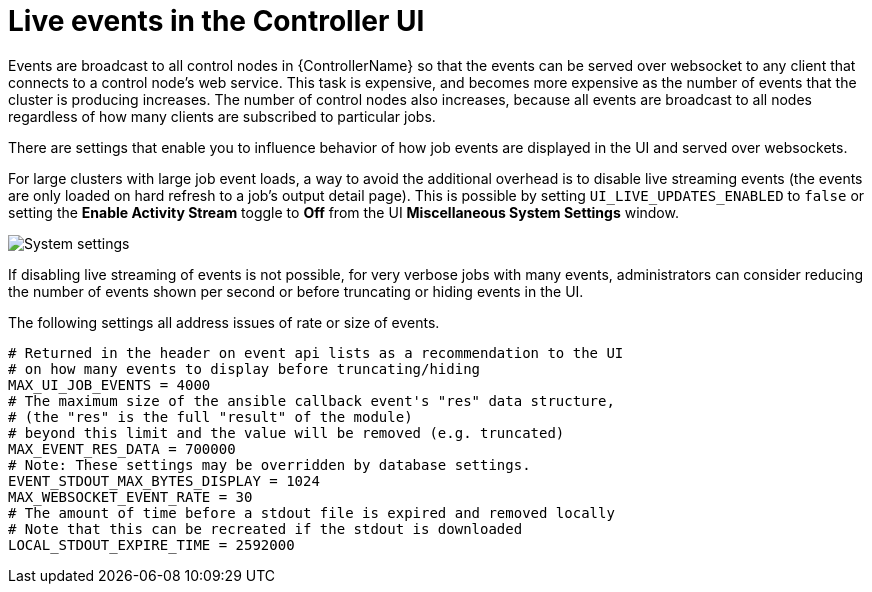[id="ref-controller-live-events"]

= Live events in the Controller UI

Events are broadcast to all control nodes in {ControllerName} so that the events can be served over websocket to any client that connects to a control node's web service. 
This task is expensive, and becomes more expensive as the number of events that the cluster is producing increases. 
The number of control nodes also increases, because all events are broadcast to all nodes regardless of how many clients are subscribed to particular jobs.

There are settings that enable you to influence behavior of how job events are displayed in the UI and served over websockets.

For large clusters with large job event loads, a way to avoid the additional overhead is to disable live streaming events (the events are only loaded on hard refresh to a job's output detail page).
This is possible by setting `UI_LIVE_UPDATES_ENABLED` to `false` or setting the *Enable Activity Stream* toggle to *Off* from the UI *Miscellaneous System Settings* window.

image:perf-enable-activity-stream.png[System settings]

If disabling live streaming of events is not possible, for very verbose jobs with many events, administrators can consider reducing the number of events shown per second or before truncating or hiding events in the UI. 

The following settings all address issues of rate or size of events.

[literal, options="nowrap" subs="+attributes"]
----
# Returned in the header on event api lists as a recommendation to the UI
# on how many events to display before truncating/hiding
MAX_UI_JOB_EVENTS = 4000
# The maximum size of the ansible callback event's "res" data structure,
# (the "res" is the full "result" of the module)
# beyond this limit and the value will be removed (e.g. truncated)
MAX_EVENT_RES_DATA = 700000
# Note: These settings may be overridden by database settings.
EVENT_STDOUT_MAX_BYTES_DISPLAY = 1024
MAX_WEBSOCKET_EVENT_RATE = 30
# The amount of time before a stdout file is expired and removed locally
# Note that this can be recreated if the stdout is downloaded
LOCAL_STDOUT_EXPIRE_TIME = 2592000
----